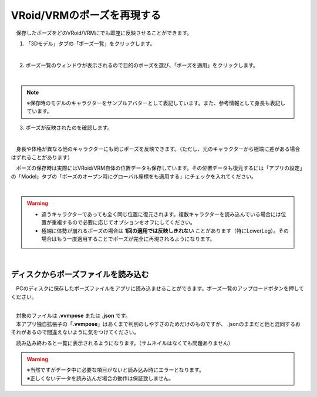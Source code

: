 ####################################
VRoid/VRMのポーズを再現する
####################################


　保存したポーズをどのVRoid/VRMにでも即座に反映させることができます。

1. 「3Dモデル」タブの「ポーズ一覧」をクリックします。

.. image:: posing_5.png
    :align: center

|

2. ポーズ一覧のウィンドウが表示されるので目的のポーズを選び、「ポーズを適用」をクリックします。

.. image:: posing_6.png
    :align: center

|

.. note::
    ※保存時のモデルのキャラクターをサンプルアバターとして表記しています。また、参考情報として身長も表記しています。


3. ポーズが反映されたのを確認します。

.. image:: posing_7.png
    :align: center

|

　身長や体格が異なる他のキャラクターにも同じポーズを反映できます。（ただし、元のキャラクターから極端に差がある場合はずれることがあります）


　ポーズの保存時は実際にはVRoid/VRM自体の位置データも保存しています。その位置データも復元するには「アプリの設定」の「Model」タブの「ポーズのオープン時にグローバル座標をも適用する」にチェックを入れてください。

.. image:: posing_8.png
    :align: center

|

.. warning::
    * 違うキャラクターであっても全く同じ位置に復元されます。複数キャラクターを読み込んでいる場合には位置が重複するので必要に応じてオプションをオフにしてください。
    * 極端に体勢が崩れるポーズの場合は **1回の適用では反映しきれない** ことがあります（特にLowerLeg）。その場合はもう一度適用することでポーズが完全に再現されるようになります。


|

ディスクからポーズファイルを読み込む
=======================================


　PCのディスクに保存したポーズファイルをアプリに読み込ませることができます。ポーズ一覧のアップロードボタンを押してください。

.. image:: posing_9.png
    :align: center

|

| 　対象のファイルは **.vvmpose** または **.json** です。
| 　本アプリ独自拡張子の「**.vvmpose**」はあくまで判別のしやすさのためだけのものですが、 .jsonのままだと他と混同するおそれがあるので間違えないように気をつけてください。

　読み込み終わると一覧に表示されるようになります。（サムネイルはなくても問題ありません）

   

.. warning::
    | ※当然ですがデータ中に必要な項目がないと読み込み時にエラーとなります。
    | ※正しくないデータを読み込んだ場合の動作は保証致しません。

